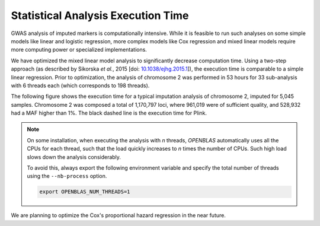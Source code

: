 
.. _stats-exec-time:

Statistical Analysis Execution Time
====================================

GWAS analysis of imputed markers is computationally intensive. While it is
feasible to run such analyses on some simple models like linear and logistic
regression, more complex models like Cox regression and mixed linear models
require more computing power or specialized implementations.

We have optimized the mixed linear model analysis to significantly decrease
computation time. Using a two-step approach (as described by Sikorska *et al.*,
2015 [doi: `10.1038/ejhg.2015.1
<http://www.nature.com/ejhg/journal/v23/n10/abs/ejhg20151a.html>`_]), the
execution time is comparable to a simple linear regression. Prior to
optimization, the analysis of chromosome 2 was performed in 53 hours for 33
sub-analysis with 6 threads each (which corresponds to 198 threads).

The following figure shows the execution time for a typical imputation analysis
of chromosome 2, imputed for 5,045 samples. Chromosome 2 was composed a total
of 1,170,797 loci, where 961,019 were of sufficient quality, and 528,932 had a
MAF higher than 1%. The black dashed line is the execution time for Plink.

.. figure:: _static/images/execution_time.png
   :align: center
   :width: 70%
   :alt: Statistical analysis exection time.

.. note::

   On some installation, when executing the analysis with *n* threads,
   *OPENBLAS* automatically uses all the CPUs for each thread, such that the
   load quickly increases to *n* times the number of CPUs. Such high load slows
   down the analysis considerably.

   To avoid this, always export the following environment variable and specify
   the total number of threads using the ``--nb-process`` option.

   .. code-block:: bash

      export OPENBLAS_NUM_THREADS=1

We are planning to optimize the Cox's proportional hazard regression in the
near future.
